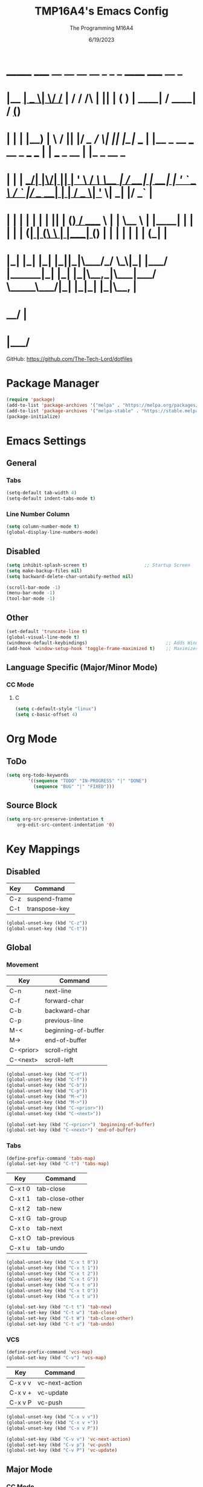 #+TITLE: TMP16A4's Emacs Config
#+DATE: 6/19/2023
#+AUTHOR: The Programming M16A4
#+PROPERTY: header-args:emacs-lisp :tangle yes :tangle init.el

*  _______ _____  __  __ __   __        _  _   _       ______                             _____             __ _       
* |__   __|  __ \|  \/  /_ | / /    /\ | || | ( )     |  ____|                           / ____|           / _(_)      
*    | |  | |__) | \  / || |/ /_   /  \| || |_|/ ___  | |__   _ __ ___   __ _  ___ ___  | |     ___  _ __ | |_ _  __ _ 
*    | |  |  ___/| |\/| || | '_ \ / /\ \__   _| / __| |  __| | '_ ` _ \ / _` |/ __/ __| | |    / _ \| '_ \|  _| |/ _` |
*    | |  | |    | |  | || | (_) / ____ \ | |   \__ \ | |____| | | | | | (_| | (__\__ \ | |___| (_) | | | | | | | (_| |
*    |_|  |_|    |_|  |_||_|\___/_/    \_\|_|   |___/ |______|_| |_| |_|\__,_|\___|___/  \_____\___/|_| |_|_| |_|\__, |
*                                                                                                                 __/ |
*                                                                                                                |___/ 

GitHub: https://github.com/The-Tech-Lord/dotfiles

* Package Manager
#+BEGIN_SRC emacs-lisp
(require 'package)
(add-to-list 'package-archives '("melpa" . "https://melpa.org/packages/") t)
(add-to-list 'package-archives '("melpa-stable" . "https://stable.melpa.org/packages/") t)
(package-initialize)
#+END_SRC

* Emacs Settings
** General
*** Tabs
#+BEGIN_SRC emacs-lisp
(setq-default tab-width 4)
(setq-default indent-tabs-mode t)
#+END_SRC

*** Line Number Column
#+BEGIN_SRC emacs-lisp
(setq column-number-mode t)
(global-display-line-numbers-mode)
#+END_SRC

** Disabled
#+BEGIN_SRC emacs-lisp
(setq inhibit-splash-screen t)                     ;; Startup Screen
(setq make-backup-files nil)
(setq backward-delete-char-untabify-method nil)

(scroll-bar-mode -1)
(menu-bar-mode -1)
(tool-bar-mode -1)
#+END_SRC

** Other
#+BEGIN_SRC emacs-lisp
(set-default 'truncate-line t)
(global-visual-line-mode t)
(windmove-default-keybindings)                             ;; Adds Window Switching Keybindings
(add-hook 'window-setup-hook 'toggle-frame-maximized t)    ;; Maximizes Window
#+END_SRC

** Language Specific (Major/Minor Mode)
*** CC Mode
**** C
#+BEGIN_SRC emacs-lisp
(setq c-default-style "linux")
(setq c-basic-offset 4)
#+END_SRC

* Org Mode
** ToDo
#+BEGIN_SRC emacs-lisp
(setq org-todo-keywords
		'((sequence "TODO" "IN-PROGRESS" "|" "DONE")
		  (sequence "BUG" "|" "FIXED")))
#+END_SRC

** Source Block
#+BEGIN_SRC emacs-lisp
(setq org-src-preserve-indentation t
    org-edit-src-content-indentation '0)
#+END_SRC

* Key Mappings
** Disabled
| Key | Command       |
|-----+---------------|
| C-z | suspend-frame |
| C-t | transpose-key |

#+BEGIN_SRC emacs-lisp
(global-unset-key (kbd "C-z"))
(global-unset-key (kbd "C-t"))
#+END_SRC

** Global
*** Movement
| Key       | Command             |
|-----------+---------------------|
| C-n       | next-line           |
| C-f       | forward-char        |
| C-b       | backward-char       |
| C-p       | previous-line       |
| M-<       | beginning-of-buffer |
| M->       | end-of-buffer       |
| C-<prior> | scroll-right        |
| C-<next>  | scroll-left         |

#+BEGIN_SRC emacs-lisp
(global-unset-key (kbd "C-n"))
(global-unset-key (kbd "C-f"))
(global-unset-key (kbd "C-b"))
(global-unset-key (kbd "C-p"))
(global-unset-key (kbd "M-<"))
(global-unset-key (kbd "M->"))
(global-unset-key (kbd "C-<prior>"))
(global-unset-key (kbd "C-<next>"))
#+END_SRC

#+BEGIN_SRC emacs-lisp
(global-set-key (kbd "C-<prior>") 'beginning-of-buffer)
(global-set-key (kbd "C-<next>") 'end-of-buffer)
#+END_SRC

*** Tabs
#+BEGIN_SRC emacs-lisp
(define-prefix-command 'tabs-map)
(global-set-key (kbd "C-t") 'tabs-map)
#+END_SRC

| Key     | Command         |
|---------+-----------------|
| C-x t 0 | tab-close       |
| C-x t 1 | tab-close-other |
| C-x t 2 | tab-new         |
| C-x t G | tab-group       |
| C-x t o | tab-next        |
| C-x t O | tab-previous    |
| C-x t u | tab-undo        |

#+BEGIN_SRC emacs-lisp
(global-unset-key (kbd "C-x t 0"))
(global-unset-key (kbd "C-x t 1"))
(global-unset-key (kbd "C-x t 2"))
(global-unset-key (kbd "C-x t G"))
(global-unset-key (kbd "C-x t o"))
(global-unset-key (kbd "C-x t O"))
(global-unset-key (kbd "C-x t u"))
#+END_SRC

#+BEGIN_SRC emacs-lisp
(global-set-key (kbd "C-t t") 'tab-new)
(global-set-key (kbd "C-t w") 'tab-close)
(global-set-key (kbd "C-t W") 'tab-close-other)
(global-set-key (kbd "C-t u") 'tab-undo)
#+END_SRC

*** VCS
#+BEGIN_SRC emacs-lisp
(define-prefix-command 'vcs-map)
(global-set-key (kbd "C-v") 'vcs-map)
#+END_SRC

| Key     | Command        |
|---------+----------------|
| C-x v v | vc-next-action |
| C-x v + | vc-update      |
| C-x v P | vc-push        |

#+BEGIN_SRC emacs-lisp
(global-unset-key (kbd "C-x v v"))
(global-unset-key (kbd "C-x v +"))
(global-unset-key (kbd "C-x v P"))
#+END_SRC

#+BEGIN_SRC emacs-lisp
(global-set-key (kbd "C-v v") 'vc-next-action)
(global-set-key (kbd "C-v p") 'vc-push)
(global-set-key (kbd "C-v P") 'vc-update)
#+END_SRC

** Major Mode
*** CC Mode
| Key     | Command      |
|---------+--------------|
| C-c C-o | c-set-offset |
|         |              |

#+BEGIN_SRC emacs-lisp
(defun c-unset-bindings()
	)
#+END_SRC

#+BEGIN_SRC emacs-lisp
(add-hook 'c-initialization-hook
		  )

(add-hook 'c-mode-common-hook
		  )

(add-hook 'c-mode-hook
		  )

(add-hook 'c++-mode-hook
		  )

(add-hook 'objc-mode-hook
		  )

(add-hook 'java-mode-hook
		  )

(add-hook 'idl-mode-hook
		  )

(add-hook 'pike-mode-hook
		  )

(add-hook 'awk-mode-hook
		  )
#+END_SRC

** Minor Mode
| Key | Command |
|-----+---------|
|     |         |

#+BEGIN_SRC emacs-lisp

#+END_SRC

* Other
#+BEGIN_SRC emacs-lisp
(custom-set-variables
 ;; custom-set-variables was added by Custom.
 ;; If you edit it by hand, you could mess it up, so be careful.
 ;; Your init file should contain only one such instance.
 ;; If there is more than one, they won't work right.
 '(custom-enabled-themes '(gruvbox-dark-medium))
 '(custom-safe-themes
 '("b1a691bb67bd8bd85b76998caf2386c9a7b2ac98a116534071364ed6489b695d" "fa49766f2acb82e0097e7512ae4a1d6f4af4d6f4655a48170d0a00bcb7183970" "3e374bb5eb46eb59dbd92578cae54b16de138bc2e8a31a2451bf6fdb0f3fd81b" "19a2c0b92a6aa1580f1be2deb7b8a8e3a4857b6c6ccf522d00547878837267e7" "2ff9ac386eac4dffd77a33e93b0c8236bb376c5a5df62e36d4bfa821d56e4e20" "72ed8b6bffe0bfa8d097810649fd57d2b598deef47c992920aef8b5d9599eefe" "d80952c58cf1b06d936b1392c38230b74ae1a2a6729594770762dc0779ac66b7" default))
 '(package-selected-packages
 '(toc-org csharp-mode yascroll vimrc-mode elcord gruvbox-theme)))
  (custom-set-faces
   ;; custom-set-faces was added by Custom.
   ;; If you edit it by hand, you could mess it up, so be careful.
   ;; Your init file should contain only one such instance.
   ;; If there is more than one, they won't work right.
   )
#+END_SRC
